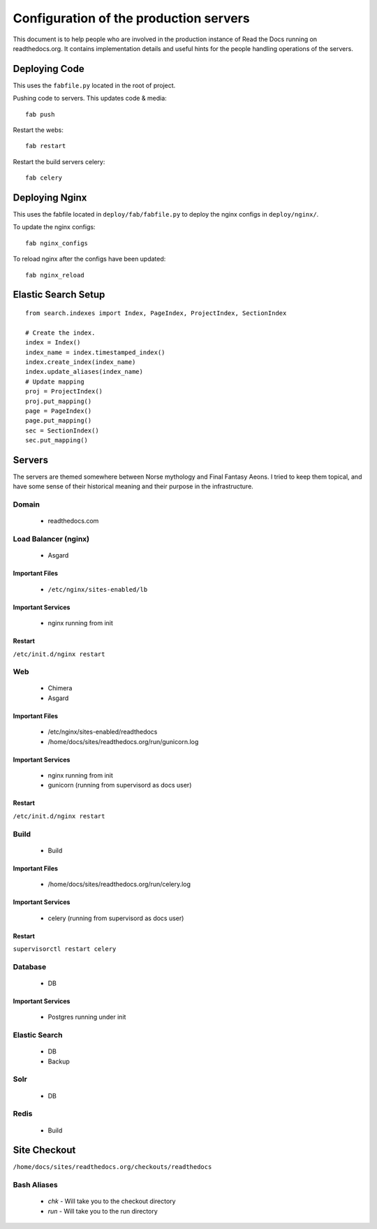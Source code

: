 Configuration of the production servers
=======================================

This document is to help people who are involved in the production instance of Read the Docs running on readthedocs.org. It contains implementation details and useful hints for the people handling operations of the servers.

Deploying Code
--------------

This uses the ``fabfile.py`` located in the root of project.

Pushing code to servers. This updates code & media::

    fab push

Restart the webs::

    fab restart

Restart the build servers celery::

    fab celery

Deploying Nginx
---------------

This uses the fabfile located in ``deploy/fab/fabfile.py`` to deploy the nginx configs in ``deploy/nginx/``.

To update the nginx configs::

    fab nginx_configs 

To reload nginx after the configs have been updated::

    fab nginx_reload

Elastic Search Setup
--------------------

::

    from search.indexes import Index, PageIndex, ProjectIndex, SectionIndex
     
    # Create the index.
    index = Index()
    index_name = index.timestamped_index()
    index.create_index(index_name)
    index.update_aliases(index_name)
    # Update mapping
    proj = ProjectIndex()
    proj.put_mapping()
    page = PageIndex()
    page.put_mapping()
    sec = SectionIndex()
    sec.put_mapping()


Servers
-------
The servers are themed somewhere between Norse mythology and Final Fantasy Aeons. I tried to keep them topical, and have some sense of their historical meaning and their purpose in the infrastructure.

Domain
~~~~~~

    * readthedocs.com

Load Balancer (nginx)
~~~~~~~~~~~~~~~~~~~~~
    * Asgard

Important Files
```````````````
    * ``/etc/nginx/sites-enabled/lb``

Important Services
``````````````````
    * nginx running from init

Restart
```````

``/etc/init.d/nginx restart``

Web
~~~
    * Chimera
    * Asgard

Important Files
```````````````
    * /etc/nginx/sites-enabled/readthedocs
    * /home/docs/sites/readthedocs.org/run/gunicorn.log

Important Services
``````````````````
    * nginx running from init
    * gunicorn (running from supervisord as docs user)

Restart
```````

``/etc/init.d/nginx restart``

Build
~~~~~
    * Build

Important Files
```````````````
    * /home/docs/sites/readthedocs.org/run/celery.log

Important Services
``````````````````
    * celery (running from supervisord as docs user)
Restart
```````

``supervisorctl restart celery``

Database
~~~~~~~~
    * DB

Important Services
``````````````````
    * Postgres running under init

Elastic Search
~~~~~~~~~~~~~~

    * DB
    * Backup

Solr
~~~~
    * DB

Redis
~~~~~
    * Build

Site Checkout
-------------

``/home/docs/sites/readthedocs.org/checkouts/readthedocs``

Bash Aliases
~~~~~~~~~~~~

    * `chk` - Will take you to the checkout directory
    * `run` - Will take you to the run directory

